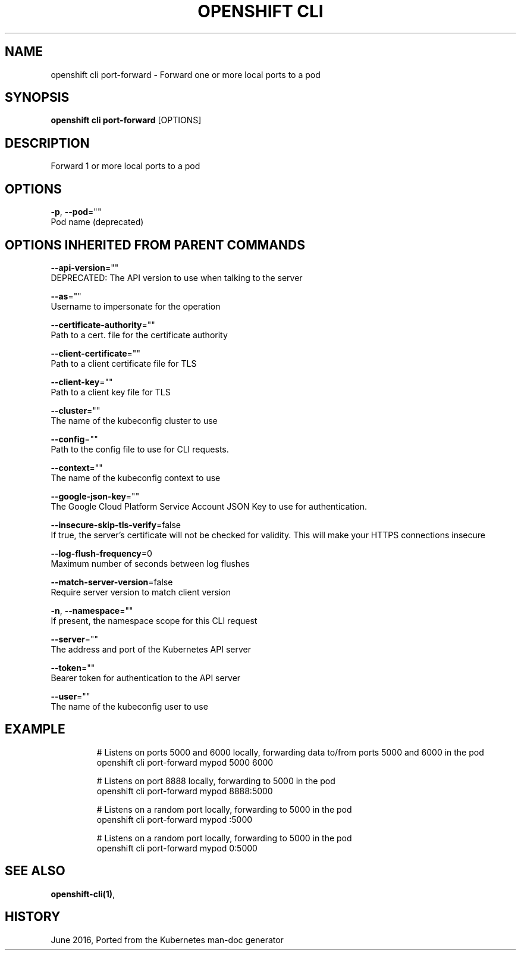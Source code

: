 .TH "OPENSHIFT CLI" "1" " Openshift CLI User Manuals" "Openshift" "June 2016"  ""


.SH NAME
.PP
openshift cli port\-forward \- Forward one or more local ports to a pod


.SH SYNOPSIS
.PP
\fBopenshift cli port\-forward\fP [OPTIONS]


.SH DESCRIPTION
.PP
Forward 1 or more local ports to a pod


.SH OPTIONS
.PP
\fB\-p\fP, \fB\-\-pod\fP=""
    Pod name (deprecated)


.SH OPTIONS INHERITED FROM PARENT COMMANDS
.PP
\fB\-\-api\-version\fP=""
    DEPRECATED: The API version to use when talking to the server

.PP
\fB\-\-as\fP=""
    Username to impersonate for the operation

.PP
\fB\-\-certificate\-authority\fP=""
    Path to a cert. file for the certificate authority

.PP
\fB\-\-client\-certificate\fP=""
    Path to a client certificate file for TLS

.PP
\fB\-\-client\-key\fP=""
    Path to a client key file for TLS

.PP
\fB\-\-cluster\fP=""
    The name of the kubeconfig cluster to use

.PP
\fB\-\-config\fP=""
    Path to the config file to use for CLI requests.

.PP
\fB\-\-context\fP=""
    The name of the kubeconfig context to use

.PP
\fB\-\-google\-json\-key\fP=""
    The Google Cloud Platform Service Account JSON Key to use for authentication.

.PP
\fB\-\-insecure\-skip\-tls\-verify\fP=false
    If true, the server's certificate will not be checked for validity. This will make your HTTPS connections insecure

.PP
\fB\-\-log\-flush\-frequency\fP=0
    Maximum number of seconds between log flushes

.PP
\fB\-\-match\-server\-version\fP=false
    Require server version to match client version

.PP
\fB\-n\fP, \fB\-\-namespace\fP=""
    If present, the namespace scope for this CLI request

.PP
\fB\-\-server\fP=""
    The address and port of the Kubernetes API server

.PP
\fB\-\-token\fP=""
    Bearer token for authentication to the API server

.PP
\fB\-\-user\fP=""
    The name of the kubeconfig user to use


.SH EXAMPLE
.PP
.RS

.nf
  # Listens on ports 5000 and 6000 locally, forwarding data to/from ports 5000 and 6000 in the pod
  openshift cli port\-forward mypod 5000 6000

  # Listens on port 8888 locally, forwarding to 5000 in the pod
  openshift cli port\-forward mypod 8888:5000

  # Listens on a random port locally, forwarding to 5000 in the pod
  openshift cli port\-forward mypod :5000

  # Listens on a random port locally, forwarding to 5000 in the pod
  openshift cli port\-forward mypod 0:5000

.fi
.RE


.SH SEE ALSO
.PP
\fBopenshift\-cli(1)\fP,


.SH HISTORY
.PP
June 2016, Ported from the Kubernetes man\-doc generator

